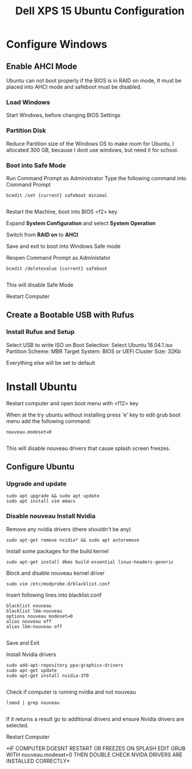 #+TITLE: Dell XPS 15 Ubuntu Configuration
* Configure Windows
** Enable AHCI Mode
   Ubuntu can not boot properly if the BIOS is in RAID on mode, It
   must be placed into AHCI mode and safeboot must be disabled.
*** Load Windows
    Start Windows, before changing BIOS Settings

*** Partition Disk    
    Reduce Partition size of the Windows OS to make room for Ubuntu, I
    allocated 300 GB, because I dont use windows, but need it for
    school.
    
*** Boot into Safe Mode

    Run Command Prompt as Administrator
    Type the following command into Command Prompt 

    #+BEGIN_SRC 
    bcedit /set {current} safeboot minimal

    #+END_SRC
 
    Restart the Machine, boot into BIOS <f2> key
    
    Expand *System Configuration* and select *System Operation*
    
    Switch from *RAID on* to *AHCI*

    Save and exit to boot into Windows Safe mode

    Reopen Command Prompt as Administator
    
    #+BEGIN_SRC 
    bcedit /deletevalue {current} safeboot
    
    #+END_SRC

    This will disable Safe Mode
    
    Restart Computer

** Create a Bootable USB with Rufus

*** Install Rufus and Setup
   Select USB to write ISO on
   Boot Selection: Select Ubuntu 16.04.1.iso
   Partition Scheme: MBR
   Target System: BIOS or UEFI
   Cluster Size: 32Kb

   Everything else will be set to default

* Install Ubuntu
   Restart computer and open boot menu with <f12> key

   When at the try ubuntu without installing press 'e' key to edit
   grub boot menu add the following command:

    #+BEGIN_SRC 
    nouveau.modeset=0

    #+END_SRC
    This will disable nouveau drivers that cause splash screen
    freezes.

** Configure Ubuntu
*** Upgrade and update 
    #+BEGIN_SRC 
    sudo apt upgrade && sudo apt update
    sudo apt install vim emacs 
    #+END_SRC

*** Disable nouveau Install Nvidia
    Remove any nvidia drivers (there shouldn't be any)
    #+BEGIN_SRC
     sudo apt-get remove nvidia* && sudo apt autoremove
    #+END_SRC
    Install some packages for the build kernel

    #+BEGIN_SRC
    sudo apt-get install dkms build-essential linux-headers-generic
    #+END_SRC

    Block and disable nouveau kernel driver

    #+BEGIN_SRC
    sudo vim /etc/modprobe.d/blacklist.conf
    #+END_SRC

    Insert following lines into blacklist.conf
    
    #+BEGIN_SRC
     blacklist nouveau
     blacklist lbm-nouveau
     options nouveau modeset=0
     alias nouveau off
     alias lbm-nouveau off

    #+END_SRC

    Save and Exit

    Install Nvidia drivers
    #+BEGIN_SRC 
    sudo add-apt-repository ppa:graphics-drivers
    sudo apt-get update
    sudo apt-get install nvidia-370

    #+END_SRC

    Check if computer is running nvidia and not nouveau

    #+BEGIN_SRC 
    lsmod | grep nouveau

    #+END_SRC

    If it returns a result go to additional drivers and ensure Nvidia
    drivers are selected.

    Restart Computer 

    *IF COMPUTER DOESNT RESTART OR FREEZES ON SPLASH EDIT GRUB WITH
    nouveau.modeset=0 THEN DOUBLE CHECK NVIDA DRIVERS ARE INSTALLED
    CORRECTLY*

